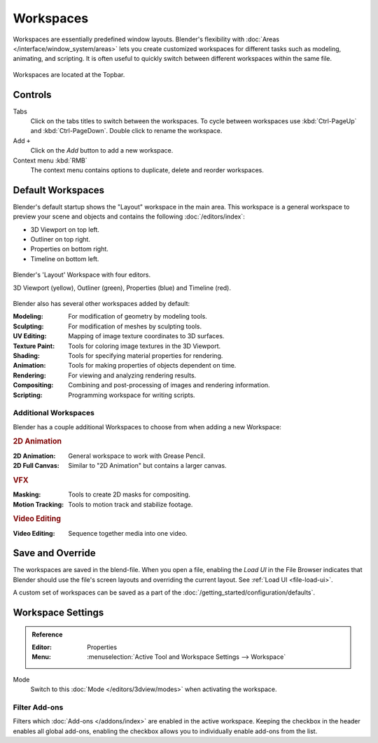 
**********
Workspaces
**********

Workspaces are essentially predefined window layouts.
Blender's flexibility with :doc:`Areas </interface/window_system/areas>`
lets you create customized workspaces for different tasks such as
modeling, animating, and scripting. It is often useful to quickly switch between
different workspaces within the same file.

.. figure:: /images/interface_window-system_workspaces_screen.png
   :align: center

   Workspaces are located at the Topbar.


.. _workspaces-controls:

Controls
========

Tabs
   Click on the tabs titles to switch between the workspaces.
   To cycle between workspaces use :kbd:`Ctrl-PageUp` and :kbd:`Ctrl-PageDown`.
   Double click to rename the workspace.
Add ``+``
   Click on the *Add* button to add a new workspace.
Context menu :kbd:`RMB`
   The context menu contains options to duplicate, delete and reorder workspaces.


Default Workspaces
==================

Blender's default startup shows the "Layout" workspace in the main area.
This workspace is a general workspace to preview your scene and objects
and contains the following :doc:`/editors/index`:

- 3D Viewport on top left.
- Outliner on top right.
- Properties on bottom right.
- Timeline on bottom left.

.. figure:: /images/interface_window-system_workspaces_layout.png
   :align: center

   Blender's 'Layout' Workspace with four editors.

   3D Viewport (yellow), Outliner (green), Properties (blue) and Timeline (red).

Blender also has several other workspaces added by default:

:Modeling: For modification of geometry by modeling tools.
:Sculpting: For modification of meshes by sculpting tools.
:UV Editing: Mapping of image texture coordinates to 3D surfaces.
:Texture Paint: Tools for coloring image textures in the 3D Viewport.
:Shading: Tools for specifying material properties for rendering.
:Animation: Tools for making properties of objects dependent on time.
:Rendering: For viewing and analyzing rendering results.
:Compositing: Combining and post-processing of images and rendering information.
:Scripting: Programming workspace for writing scripts.


Additional Workspaces
---------------------

Blender has a couple additional Workspaces to choose from when adding a new Workspace:


.. rubric:: 2D Animation

:2D Animation: General workspace to work with Grease Pencil.
:2D Full Canvas: Similar to "2D Animation" but contains a larger canvas.


.. rubric:: VFX

:Masking: Tools to create 2D masks for compositing.
:Motion Tracking: Tools to motion track and stabilize footage.


.. rubric:: Video Editing

:Video Editing: Sequence together media into one video.


Save and Override
=================

The workspaces are saved in the blend-file.
When you open a file, enabling the *Load UI* in the File Browser indicates that Blender should
use the file's screen layouts and overriding the current layout.
See :ref:`Load UI <file-load-ui>`.

A custom set of workspaces can be saved as a part of the :doc:`/getting_started/configuration/defaults`.


Workspace Settings
==================

.. admonition:: Reference
   :class: refbox

   :Editor:    Properties
   :Menu:      :menuselection:`Active Tool and Workspace Settings --> Workspace`

.. _bpy.types.WorkSpace.object_mode:

Mode
   Switch to this :doc:`Mode </editors/3dview/modes>` when activating the workspace.


.. _bpy.ops.wm.owner_enable:
.. _bpy.ops.wm.owner_disable:
.. _bpy.types.WorkSpace.use_filter_by_owner:

Filter Add-ons
--------------

Filters which :doc:`Add-ons </addons/index>` are enabled in the active workspace.
Keeping the checkbox in the header enables all global add-ons,
enabling the checkbox allows you to individually enable add-ons from the list.

